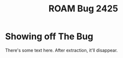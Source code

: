 #+TITLE: ROAM Bug 2425

* Showing off The Bug
:PROPERTIES:
:ANYTHING:  Will crash it
:END:

There's some text here. After extraction, it'll disappear.
